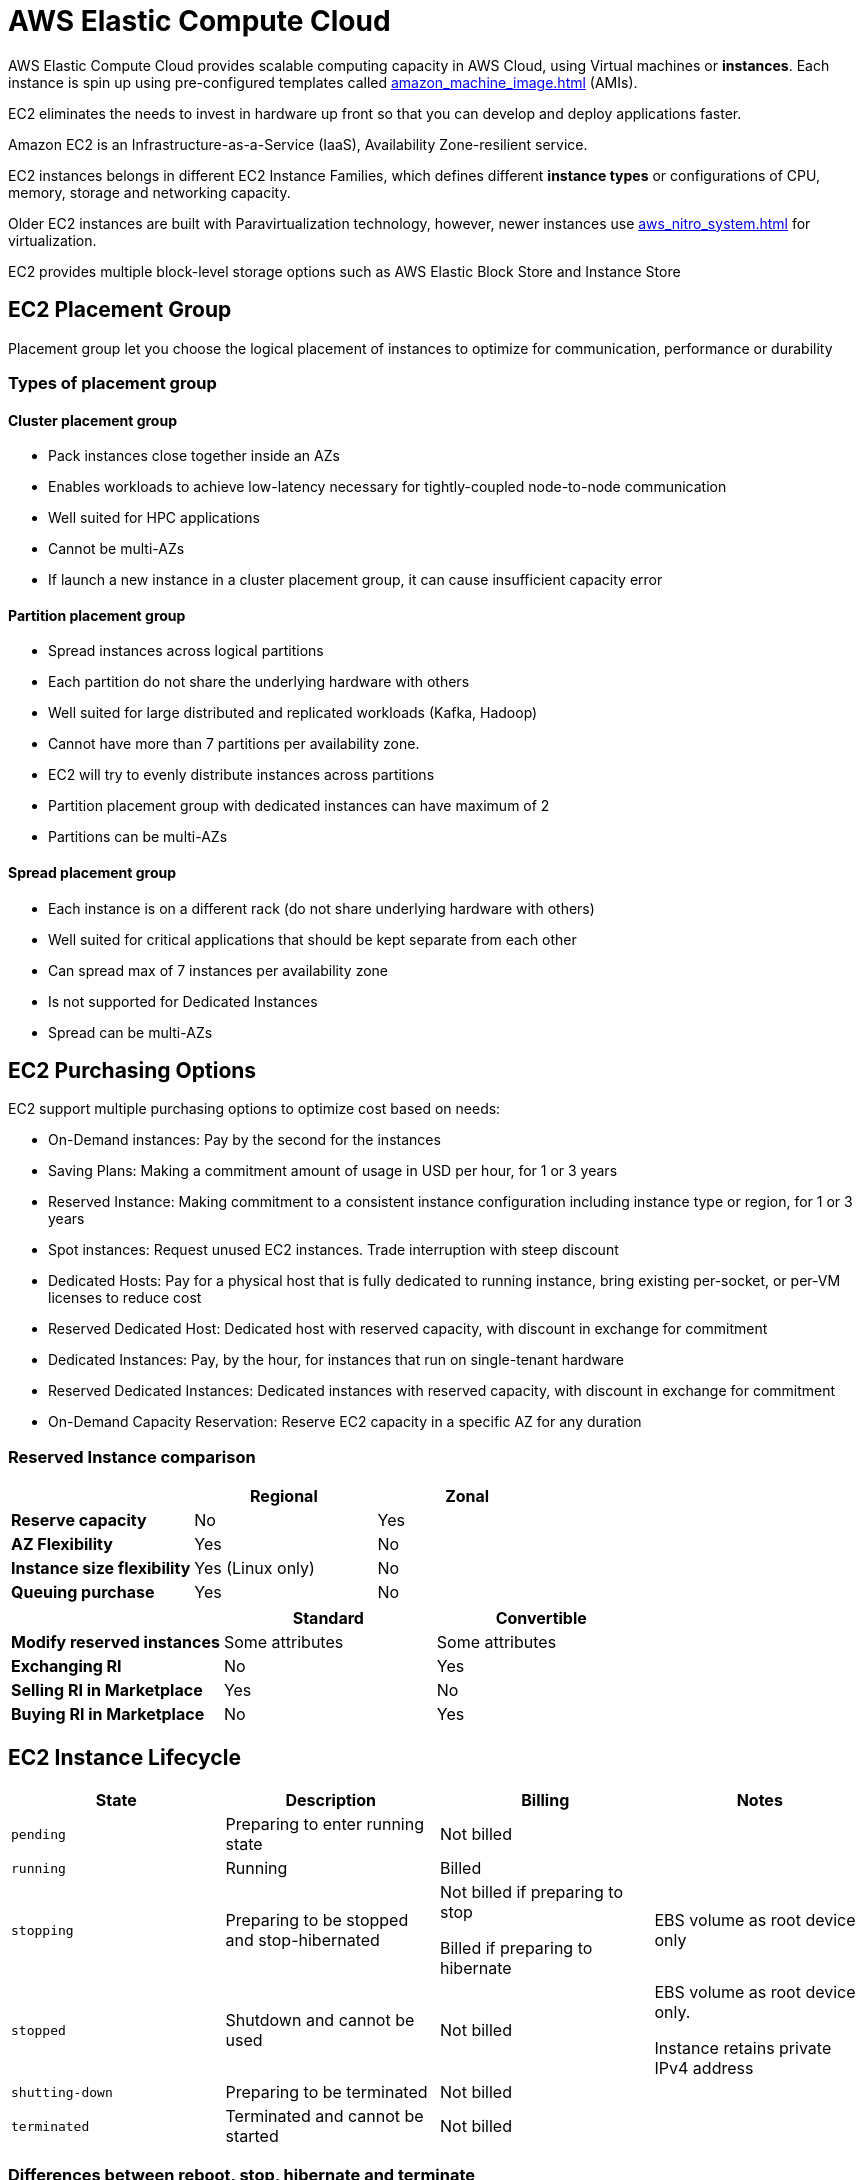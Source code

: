 = AWS Elastic Compute Cloud
:page-aliases: ec2, aws_ec2

AWS Elastic Compute Cloud provides scalable computing capacity in AWS Cloud, using Virtual machines or **instances**. Each instance is spin up using pre-configured templates called xref:amazon_machine_image.adoc[] (AMIs).

EC2 eliminates the needs to invest in hardware up front so that you can develop and deploy applications faster.

Amazon EC2 is an Infrastructure-as-a-Service (IaaS), Availability Zone-resilient service.

EC2 instances belongs in different EC2 Instance Families, which defines different **instance types** or configurations of CPU, memory, storage and networking capacity.

Older EC2 instances are built with Paravirtualization technology, however, newer instances use xref:aws_nitro_system.adoc[] for virtualization.

EC2 provides multiple block-level storage options such as AWS Elastic Block Store and Instance Store

== EC2 Placement Group

Placement group let you choose the logical placement of instances to optimize for communication, performance or durability

=== Types of placement group

==== Cluster placement group

* Pack instances close together inside an AZs
* Enables workloads to achieve low-latency necessary for tightly-coupled node-to-node communication
* Well suited for HPC applications
* Cannot be multi-AZs
* If launch a new instance in a cluster placement group, it can cause insufficient capacity error

==== Partition placement group

* Spread instances across logical partitions
* Each partition do not share the underlying hardware with others
* Well suited for large distributed and replicated workloads (Kafka, Hadoop)
* Cannot have more than 7 partitions per availability zone.
* EC2 will try to evenly distribute instances across partitions
* Partition placement group with dedicated instances can have maximum of 2
* Partitions can be multi-AZs

==== Spread placement group

* Each instance is on a different rack (do not share underlying hardware with others)
* Well suited for critical applications that should be kept separate from each other
* Can spread max of 7 instances per availability zone
* Is not supported for Dedicated Instances
* Spread can be multi-AZs

== EC2 Purchasing Options

EC2 support multiple purchasing options to optimize cost based on needs:

* On-Demand instances: Pay by the second for the instances
* Saving Plans: Making a commitment amount of usage in USD per hour, for 1 or 3 years
* Reserved Instance: Making commitment to a consistent instance configuration including instance type or region, for 1 or 3 years
* Spot instances: Request unused EC2 instances.
Trade interruption with steep discount
* Dedicated Hosts: Pay for a physical host that is fully dedicated to running instance, bring existing per-socket, or per-VM licenses to reduce cost
* Reserved Dedicated Host: Dedicated host with reserved capacity, with discount in exchange for commitment
* Dedicated Instances: Pay, by the hour, for instances that run on single-tenant hardware
* Reserved Dedicated Instances: Dedicated instances with reserved capacity, with discount in exchange for commitment
* On-Demand Capacity Reservation: Reserve EC2 capacity in a specific AZ for any duration

=== Reserved Instance comparison

[%header,cols="s,2*"]
|===
|
|Regional
|Zonal

| Reserve capacity
| No
| Yes

| AZ Flexibility
| Yes
| No

| Instance size flexibility
| Yes (Linux only)
| No

| Queuing purchase
| Yes
| No
|===

[%header,cols="s,2*"]
|===
|
| Standard
| Convertible

| Modify reserved instances
| Some attributes
| Some attributes

| Exchanging RI
| No
| Yes

| Selling RI in Marketplace
| Yes
| No

| Buying RI in Marketplace
| No
| Yes
|===

== EC2 Instance Lifecycle

[%header,cols="m,3*"]
|===
| State
| Description
| Billing
| Notes

| pending
| Preparing to enter running state
| Not billed
|

| running
| Running
| Billed
|

| stopping
| Preparing to be stopped and stop-hibernated
| Not billed if preparing to stop

Billed if preparing to hibernate
| EBS volume as root device only

| stopped
| Shutdown and cannot be used
| Not billed
| EBS volume as root device only.

Instance retains private IPv4 address

| `shutting-down`
| Preparing to be terminated
| Not billed
|

| `terminated`
| Terminated and cannot be started
| Not billed
|
|===

=== Differences between reboot, stop, hibernate and terminate

[%header,cols="s,4*"]
|===
| Characteristic | Reboot | Stop/Start | Hibernate | Terminate

| Host computer
| Stays on same host
| New host
| New host
| None

| Private and public IPv4
| Same
| Keep private, get new public
| Keep private, get new public
| None

| Elastic IP
| EIP remains associated
| EIP remains associated
| EIP remains associated
| EIP is disassociated

| IPv6 address
| Stay the same
| Stay the same
| Stay the same
| None

| Instance Store volumes
| Preserved
| Erased
| Erased
| Erased

| Root volume
| Preserved
| Preserved
| Preserved
| Deleted by default

| RAM
| Erased
| Erased
| Saved to a file
| Erased

| Billing
| Billed
| Not in `stopped` and `stopping`
| Incurs charge in `stopping`, not billed in `stopped`
| No charge in `shutting-down` and `terminated`
|===

== EC2 Networking

=== Network bandwidth

Network bandwidth available to EC2 instance depends on destination of traffic:

* Inside instance's Region: Full bandwidth available to instance
* Outside instance's Region: Aggregate bandwidth quota of 5 Gbps

Single flow bandwidth is limited to 5 Gbps, regardless of direction of traffic.

Available instance bandwidth depends on number of vCPU. Generally, instances with < 16 vCPU have baseline bandwidth and can spend network I/O credit to burst beyond baseline bandwidth.

=== Enhanced Networking

Enhanced networking use Single Root I/O Virtualization (SR-IOV) to provide high performance networking capabilities while lowering CPU utilization on supported instance types.

Currently, there are 2 mechanisms for using enhanced networking:

* Elastic Network Adapter (ENA)
* Supports network speeds up to 100 Gbps for supported instance types
* Current generation instances use ENA for enhanced networking, except for `c4`, `d2`, `m4` smaller than `m4.16xlarge`
* Intel 82599 Virtual Function
* Support network speeds up to 10 Gbps for supported instance types
* The following instance types uses Intel 82599 VF for enhanced networking: c3, c4, c2, c2, c4 (excluding `m4.16xlarge`), and r3

=== Elastic Fabric Adapter

xref:elastic_fabric_adapter.adoc[] provides low-latency, high-thoughput to select EC2 instance types, suitable for HPC applications

== Storage

[#_instance_store]
=== Instance Store

An instance store provides **temporary** block-level storage for instance. Storage is located on disks that are **physically attached** to the host computer. Ideal for temporary content such as cache, scratch data, or for data that is replicated across a fleet of instances.

Instances with Instance Store trade storage durability for speed. Typically, instance store has much higher IOPS and throughput.

=== AWS Elastic Block Store

xref:aws_elastic_block_store.adoc[]
